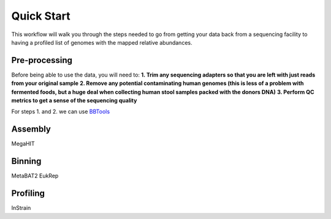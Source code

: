 Quick Start
===================
This workflow will walk you through the steps needed to go from getting your data back from a sequencing facility to having a profiled list of genomes with the mapped relative abundances.

Pre-processing
+++++++++++++++++++++++++++++++++++++++++++++++++++++++++++++++++++++
Before being able to use the data, you will need to:
**1. Trim any sequencing adapters so that you are left with just reads from your original sample**
**2. Remove any potential contaminating human genomes (this is less of a problem with fermented foods, but a huge deal when collecting human stool samples packed with the donors DNA)**
**3. Perform QC metrics to get a sense of the sequencing quality**

For steps 1. and 2. we can use `BBTools <https://jgi.doe.gov/data-and-tools/software-tools/bbtools/>`_



Assembly
+++++++++++++++++++++++++++++++++++++++++++++++++++++++++++++++++++++
MegaHIT


Binning
+++++++++++++++++++++++++++++++++++++++++++++++++++++++++++++++++++++
MetaBAT2
EukRep

Profiling
+++++++++++++++++++++++++++++++++++++++++++++++++++++++++++++++++++++
InStrain


